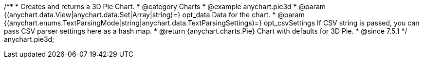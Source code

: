 /**
 * Creates and returns a 3D Pie Chart.
 * @category Charts
 * @example anychart.pie3d
 * @param {(anychart.data.View|anychart.data.Set|Array|string)=} opt_data Data for the chart.
 * @param {(anychart.enums.TextParsingMode|string|anychart.data.TextParsingSettings)=} opt_csvSettings If CSV string is passed, you can pass CSV parser settings here as a hash map.
 * @return {anychart.charts.Pie} Chart with defaults for 3D Pie.
 * @since 7.5.1
 */
anychart.pie3d;

